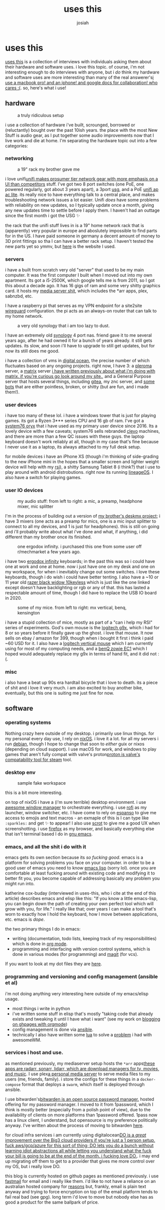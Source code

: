 #+OPTIONS: num:nil
#+OPTIONS: toc:nil
#+TITLE: uses this
#+AUTHOR: josiah

* uses this
[[https://usesthis.com/][uses this]] is a collection of interviews with individuals asking them about their hardware and software uses. i love this topic. of course, i'm not interesting enough to do interviews with anyone, but i /do/ think my hardware and software uses are more interesting than many of the real answerer's[[margin:][i use a macbook pro! and an iphone! and google docs for collaboration! who cares :(]]. so, here's what i use!

** hardware
#+CAPTION: a truly ridiculous setup
#+NAME:   fig:desk2.jpeg
[[file:../photos/uses-this/desk2.jpeg]]

i use a collection of hardware i've built, scrounged, borrowed or (reluctantly) bought over the past 10ish years. the place with the most New Stuff is audio gear, as I put together some audio improvements now that I live work and die at home. I'm separating the hardware topic out into a few categories:

*** networking
#+CAPTION: a 19" rack my brother gave me
#+NAME:   fig:rack.jpeg
[[file:../photos/uses-this/rack.jpeg]]

i love unifi[[margin:][unifi makes prosumer tier network gear with more emphasis on a UI than competitors]] stuff. I've got two 8 port switches (one PoE, one powered regularly, got about 3 years apart), a 3port [[https://store.ui.com/collections/unifi-network-routing-switching/products/unifi-security-gateway][usg]], and a PoE [[https://www.ui.com/unifi/unifi-ap-ac-lite/][unifi ap ac lite]]. its really nice to have everything talk to a central place, and makes troubleshooting network issues a lot easier. Unifi /does/ have some problems with reliability on new updates, so I typically update once a month, giving any new updates time to settle before I apply them. I haven't had an outtage since the first month i got the USG ✨

the rack that the unifi stuff lives in is a 19" home network rack that is (apparently) very popular in europe and aboslutely impossible to find parts for in the US. I have paid someone in germany a decent amount of money to 3D print fittings so tha I can have a better rack setup. I haven't tested the new parts yet so ymmv, but [[https://www.drei-d-w.de/][here]] is the website I used.

*** servers
i have a built from scratch very old "server" that used to be my main computer. It was the first computer I built when I moved out into my own apartment. Its got a i5-2500K, which google tells me is from 2011, so I got this about a decade ago. It has 16 gigs of ram and some very shitty graphics card. it hosts my [[https://git.awful.club/jowj/adc/src/branch/master/ansible/roles/mediaserver][media server shit]], which includes the *arr apps, plex, sabnzbd, etc.

I have a raspberry pi that serves as my VPN endpoint for a site2site [[https://www.wireguard.com/][wireguard]] configuration. the pi acts as an always-on router that can talk to my home network. 


#+CAPTION: a very old synology that i am too lazy to dust.
#+NAME:   fig:synology.jpeg
[[file:../photos/uses-this/synology.jpeg]]

I have an extremely old [[https://www.synology.com/en-us][synology]] 4 port nas. friend gave it to me several years ago, after he had owned it for a bunch of years already. it still gets updates. its slow, and soon i'll have to upgrade to still get updates, but for now its still does me good.

i have a collection of vms in [[https://www.digitalocean.com/][digital ocean]], the precise number of which fluctuates based on any ongoing projects. right now, I have 3: a [[https://pleroma.social/][pleroma]] server, a [[https://matrix.org][matrix]] server [[margin:][i have written previously about what i'm doing with matrix. if you're curious go look around my site.]], and a General Purpose server that hosts several things, including [[https://gitea.io/en-us/][gitea]], my znc server, and [[https://git.awful.club/hosted/mojojojo-bot][some]] [[https://git.awful.club/hosted/arke][bots]] that are either pointless, broken, or shitty (but are fun, and i made them!).

*** user devices
i have too many of these lol. i have a windows tower that is just for playing games. its got a Ryzen 3*** series CPU and 16 gb of ram. I've got a [[https://system76.com/][system76 oryx]] that i have used as my primary user device since 2016. Its a lovely device with a few caveats; system76 sells rebranded [[https://www.clevo.com.tw/index-en.asp][clevo]] machines, and there are more than a few QC issues with these guys. the laptop keyboard doesn't work reliably at all, though in my case that's fine because I never use it as a laptop, its always attached to my full desk setup.

for mobile devices i have an iPhone XS (though i'm thinking of side-grading to the new iPhone mini in the hopes that a smaller screen and lighter weight device will help with my [[https://me.jowj.net/personal/rsi.html][rsi]]), a shitty Samsung Tablet 8 (i think?) that i use to play around with android distrobutions. right now its running [[https://lineageos.org/][lineageOS]]. I also have a switch for playing games.

*** user IO devices
#+CAPTION: my audio stuff: from left to right: a mic, a preamp, headphone mixer, mic splitter
#+NAME:   fig:audio-stuff.jpeg
[[file:../photos/uses-this/audio-stuff.jpeg]]

I'm in the process of building out a version of [[https://me.micahrl.com/projects/deskmx/][my brother's deskmx project]]; i have 3 mixers (one acts as a preamp for mics, one is a mic input splitter to connect to all my devices, and 1 is just for headphones). this is still on going and i'll probably write about what i've done and what, if anything, i did different than my brother once its finished. 

#+CAPTION: one ergodox infinity. i purchased this one from some user off r/mechmarket a few years ago.
#+NAME:   fig:ergodox.jpeg
[[file:../photos/uses-this/ergodox.jpeg]]

i have two [[https://input.club/devices/infinity-ergodox/][ergodox infinity]] keyboards; in the past this was so i could have one at work and one at home. now i just have one on my desk and one on my workspace, for when i inevitably change out some switches. i love these keyboards, though i do wish i could have better tenting. I also have a ~10 or 11 year old [[https://www.razer.com/gaming-keyboards/razer-blackwidow-v3-tenkeyless/RZ03-03490200-R3U1][razer black widow 10keyless]] which is just like the one linked except doesn't have backlighting or rgb or any of that. this has lasted a respectable amount of time, though I did have to replace the USB IO board in 2020.

#+CAPTION: some of my mice. from left to right: mx vertical, benq, kensington
#+NAME:   fig:mice.jpeg
[[file:../photos/uses-this/mice.jpeg]]

i have a stupid collection of mice, mostly as part of a "can i help my RSI" series of experiments. God's own mouse is the [[https://www.newegg.com/logitech-g9x/p/N82E16826104261][logitech g9x]], which i had for 8 or so years before it finally gave up the ghost. i love that mouse. It now sells on ebay / amazon for 399, though when i bought it first i think i paid ~60 USD for it. I also have a [[https://www.amazon.com/gp/product/B07FNJB8TT/ref=ppx_yo_dt_b_search_asin_title?ie=UTF8&psc=1][logitech vertical mouse]] which I am currently using for most of my computing needs, and a [[https://www.amazon.com/gp/product/B07Y8ZD1P5/ref=ppx_yo_dt_b_search_asin_title?ie=UTF8&psc=1][benQ zowie EC1]] which I hoped would adequately replace my g9x in terms of hand fit, and it did not :(.

*** misc
#+CAPTION: my bicycle :3
#+NAME:   fig:bike.jpeg
[[file:../photos/uses-this/bike.jpeg]]
i also have a beat up 90s era hardtail bicycle that i love to death. its a piece of shit and i love it very much. i am also excited to buy another bike, eventually, but this one is suiting me just fine for now.

** software
*** operating systems
Nothing crazy here outside of my desktop. i primarily use linux things. for my personal every day use, I rely on [[https://nixos.org/][nixOS]]. i love it a lot. for all my servers i run [[https://www.debian.org/][debian]], though I hope to change that soon to /either/ guix or nixos (depending on cloud support). I use macOS for work, and windows to play games that aren't fully compat with valve's proton[[margin:][proton is valve's compatability tool for steam]] tool. 

*** desktop env
#+CAPTION: sample fake workspace
#+NAME:   fig:desktop-env.png
[[file:../photos/uses-this/desktop-env.png]]

this is a bit more interesting.

on top of nixOS i have a (i'm sure terrible) desktop environment. i use [[https://awesomewm.org/][awesome window manager]] to orchestrate everything. i use [[https://github.com/davatorium/rofi][rofi]] as my launcher, window switcher, etc. I have come to rely on [[https://espanso.org/][espanso]] to give me access to emojis and text macros - an exmaple of this is I can type like ~:sparkles:~ and get ✨ to appear! I also use [[https://github.com/resurrecting-open-source-projects/scrot][scrot]] to give me a good UX when screenshotting. i use [[https://www.mozilla.org/en-US/firefox/new/][firefox]] as my browser, and basically everything else that isn't terminal based I do in [[https://www.gnu.org/software/emacs/][gnu emacs]].

*** emacs, and all the shit i do with it
emacs gets its own section because its /so fucking good/. emacs is a platform for solving problems you face on your computer. in order to be a good user of emacs you need to know [[https://en.wikipedia.org/wiki/Emacs_Lisp][emacs lisp]] (sorry lol). once you are comfortable at least fucking around with existing code and modifying it to better fit you, you become capable of addressing basically any problem you might run into.

katherine cox-buday (interviewed in uses-this, who i cite at the end of this article) describes emacs and elisp like this: "If you know a little emacs-lisp, you can begin down the path of creating your own perfect tool which will grow with you, for life."  I really like that; over years I can make a tool that's worn to exactly how I hold the keyboard, how I move between applications, etc. emacs is /dope/.

 the two primary things I do in emacs:
- writing (documentation, todo lists, keeping track of my responsibilities) which is done in [[https://orgmode.org/][org mode]].
- programming and interfacing with version control systems, which is done in various modes (for programming) and [[https://magit.vc/][magit]] (for vcs).

If you want to look at my dot files they are [[https://git.awful.club/jowj/chd/src/branch/master/.emacs.d][here]].

*** programming and versioning and config management (ansible et al)
i'm not doing anything very interesting here outside of my emacs/elisp usage. 
- most things i write in python
- i've written some stuff in elisp that's mostly "taking code that already exists and tweaking it until I have what i want" (see my work on [[https://me.jowj.net/posts/blogging-on-ghpages-with-orgmode.html][blogging on ghpages with orgmode]])
- config management is done via [[https://www.ansible.com/][ansible]].
- technically I also have written some [[https://www.lua.org/][lua]] to solve a [[https://git.awful.club/projects/gamemode][problem]] i had with awesomeWM.

*** services i host and use.
as mentioned previously, my mediaserver setup hosts the ~*arr~ apps[[margin:][these apps are radarr, sonarr, lidarr, which are download managers for tv, movies, and music]]. I use plex[[margin:][a personal media server]] to serve media files to my users (me, friends, family). i store the configs for these things in a ~docker-compose~ format that deploys a ~swarm~, which itself is deployed through ansible.

I use bitwarden's[[margin:][bitwarden is an open source password manager.]] hosted offering for my password manager. I moved to it from 1password, which I think is mostly better (especially from a polish point of view), due to the availability of clients on more platforms than 1password offered. 1pass now has a linux client, I understand, but opensource is my preference politically anyway. I've written about the process of moving to bitwarden [[https://me.jowj.net/posts/moving-from-1pass-to-bitwarden.html][here]].

for cloud infra services i am currently using digitalocean[[margin:][DO is a /great/ improvement over the Big3 cloud providers if you're just a 1 person setup. fuck aws/gcp/azure for this sort of thing; DO lets you do a bunch without learning idiot abstractions all while letting you understand what the fuck your bill is going to be at the end of the month. i fucking love DO.]]. i may end up migrating off them to get to a provider that gives me more control over my OS, but i really love DO.

this blog is currently hosted on github pages as mentioned previously. i use [[https://www.fastmail.com/][fastmail]] for email and i really like them. i'd like to not have a reliance on an australian hosted company for [[https://fee.org/articles/australia-s-unprecedented-encryption-law-is-a-threat-to-global-privacy/][reasons]] but, frankly, email is plain text anyway and trying to force encryption on top of the email platform tends to fail real bad (see gpg). long term i'd love to move but nobody else has as good a product for the same ballpark of price.

** my ideal setup
this doesn't exist the fun part is fucking with what you have! here are some things i'd love to try out:

- [[https://guix.gnu.org/][guixSD]] and all that implies; I'm fucking around with ~nixOS~ right now and i like it a lot (though, wow, rough edges). guix would be taking my like of reproducability and declarative configuration and marrying that with scheme and emacs more tightly than nix does. from a political standpoint it would also be closer to what i'd like. it seems like a pretty big usability trade off though, which is why i haven't done it yet. guixSD uses ~hurd~ rather than the linux kernel, and the learning curve for that would be /steep/.

- [[https://github.com/NixOS/nixops][set up nixops]]. if I stick with nix, i'd love to play with this. ~guix~ of course has a similar tool, with [[https://guix.gnu.org/en/blog/2019/towards-guix-for-devops/][guix deploy]], if I end up there. i love the idea of moving /out/ of ~ansible~ and onto something that treats declarative management as a first class citizen with the OS. tbh ansible is sorta disappointing with that; why redhat didn't make ansible have better interfaces to rh specific stuff i'll never know. also now that rh is actually IBM i'm nervous about future stability ( a possibly silly case of nerves; its not like IBM hasn't been around a long time )

- upgrade my linux laptop; i've thought about one of the newer XPS13 or 15s, as well as newer system76 options. i haven't decided what i'll end up doing. my current computer is chugging along just fine, even if i would be /so pleased/ to have usbc charging and a device with fewer, uh, personality traits.

- related to that, i'd love to standardize everything on usbc if possible. my work machine is a mbp16" which uses USBC, my personal laptop is the old standard barrel charger, my phone is fucking lightening, my backup battery is usbMicro, uuuuuugh. fuck i would love to just have like, 2 cables that did everything for me.

- a change in phone; i'd like to experiment with alternatives to apple or android. the [[https://www.pine64.org/pinephone/][pinephone]] or the [[https://puri.sm/products/librem-5/][librem 5]] from purism are the two options most available to me as a US based person. [[https://jolla.com/][sailfish by Jolla]] seems like a great alternative if you're in the EU; SFOS is its own thing, but it has an Android compat shim that lets its own app ecosystem be bootstrapped by android. smart. my understanding is that there are band issues with EU phones in the US, though i haven't seriously looked into it. i've been on iOS since i got off of my little sidekick-like phone after a very bad bicycle accident. phones are hard to change, though. I care a lot about security, privacy, and user control, and MAN. those three things are not necessarily at loggerheads by default, but the people who champion each one of those efforts in the mobile space all have forgotten the OTHER two exist. 

** articles from uses this that i like
- alice mazzy's interview: https://usesthis.com/interviews/alice.maz/. she's always interesting. she's got writing that i like, too. her article on [[https://www.alicemaz.com/writing/minecraft.html][minecraft economies]] and breaking them is one of my favorite reads.
- chris randall's: https://usesthis.com/interviews/chris.randall/. big focus on audio production in this one. super interesting stuff.
- justine haupt's: https://usesthis.com/interviews/justine.haupt/. just cool topics and things she uses. check out her website, [[http://www.justine-haupt.com/][too]], she has done some cool shit
- katherine cox-buday's: https://usesthis.com/interviews/katherine.cox-buday/. hell ya a REAL LIST of SHIT i love it
- paul ford's: https://usesthis.com/interviews/paul.ford/. i loved this guy's detail and that he thought about why he was collecting some of his data (computers are tools for /thinking/, (to him) and not, in this context, for productivity).

if there's anything you've read from uses this that you especially liked [[mailto:me@jowj.net][email me about it]]. i'd love to read whatever you liked :) 
